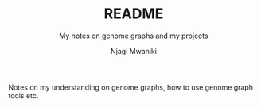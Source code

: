 #+TITLE: README
#+SUBTITLE: My notes on genome graphs and my projects
#+AUTHOR: Njagi Mwaniki
#+OPTIONS: date:nil
#+OPTIONS: toc:nil


Notes on my understanding on genome graphs, how to use genome graph tools etc.
